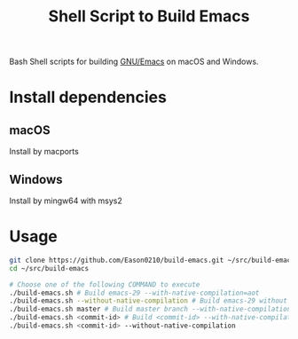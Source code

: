 #+title: Shell Script to Build Emacs

Bash Shell scripts for building [[https://git.savannah.gnu.org/cgit/emacs.git/][GNU/Emacs]] on macOS and Windows.

* Install dependencies
**  macOS
Install by macports
** Windows
Install by mingw64 with msys2
#+end_src
* Usage
#+begin_src bash
git clone https://github.com/Eason0210/build-emacs.git ~/src/build-emacs
cd ~/src/build-emacs

# Choose one of the following COMMAND to execute
./build-emacs.sh # Build emacs-29 --with-native-compilation=aot
./build-emacs.sh --without-native-compilation # Build emacs-29 without native-comp
./build-emacs.sh master # Build master branch --with-native-compilation=aot
./build-emacs.sh <commit-id> # Build <commit-id> --with-native-compilation=aot
./build-emacs.sh <commit-id> --without-native-compilation

#+end_src
